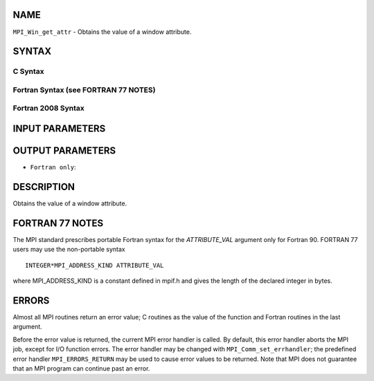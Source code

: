 NAME
----

``MPI_Win_get_attr`` - Obtains the value of a window attribute.

SYNTAX
------

C Syntax
~~~~~~~~

.. code-block:: c
   :linenos:

   #include <mpi.h>
   int MPI_Win_get_attr(MPI_Win win, int win_keyval,
   	void *attribute_val, int *flag)

Fortran Syntax (see FORTRAN 77 NOTES)
~~~~~~~~~~~~~~~~~~~~~~~~~~~~~~~~~~~~~

.. code-block:: fortran
   :linenos:

   USE MPI
   ! or the older form: INCLUDE 'mpif.h'
   MPI_WIN_GET_ATTR(WIN, WIN_KEYVAL, ATTRIBUTE_VAL, FLAG, IERROR)
   	INTEGER WIN, WIN_KEYVAL, IERROR
   	INTEGER(KIND=MPI_ADDRESS_KIND) ATTRIBUTE_VAL
   	LOGICAL FLAG

Fortran 2008 Syntax
~~~~~~~~~~~~~~~~~~~

.. code-block:: fortran
   :linenos:

   USE mpi_f08
   MPI_Win_get_attr(win, win_keyval, attribute_val, flag, ierror)
   	TYPE(MPI_Win), INTENT(IN) :: win
   	INTEGER, INTENT(IN) :: win_keyval
   	INTEGER(KIND=MPI_ADDRESS_KIND), INTENT(OUT) :: attribute_val
   	LOGICAL, INTENT(OUT) :: flag
   	INTEGER, OPTIONAL, INTENT(OUT) :: ierror

INPUT PARAMETERS
----------------



OUTPUT PARAMETERS
-----------------



* ``Fortran only``: 

DESCRIPTION
-----------

Obtains the value of a window attribute.

FORTRAN 77 NOTES
----------------

The MPI standard prescribes portable Fortran syntax for the
*ATTRIBUTE_VAL* argument only for Fortran 90. FORTRAN 77 users may use
the non-portable syntax

::

        INTEGER*MPI_ADDRESS_KIND ATTRIBUTE_VAL

where MPI_ADDRESS_KIND is a constant defined in mpif.h and gives the
length of the declared integer in bytes.

ERRORS
------

Almost all MPI routines return an error value; C routines as the value
of the function and Fortran routines in the last argument.

Before the error value is returned, the current MPI error handler is
called. By default, this error handler aborts the MPI job, except for
I/O function errors. The error handler may be changed with
``MPI_Comm_set_errhandler``; the predefined error handler ``MPI_ERRORS_RETURN``
may be used to cause error values to be returned. Note that MPI does not
guarantee that an MPI program can continue past an error.
